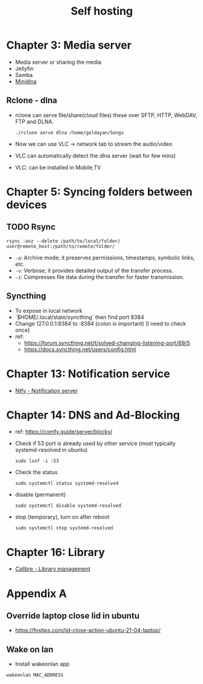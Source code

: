 #+title: Self hosting

* Chapter 3: Media server
- Media server or sharing the media
- Jellyfin
- Samba
- [[https://parottasalna.com/2024/09/02/the-search-for-the-perfect-media-server-a-journey-of-discovery/][Minidlna]]
** Rclone - dlna
- rclone can serve file/share(cloud files) these over SFTP, HTTP, WebDAV, FTP and DLNA.
  #+begin_src shell
    ./rclone serve dlna /home/goldayan/Songs
  #+end_src
- Now we can use VLC -> network tab to stream the audio/video
- VLC can automatically detect the dlna server (wait for few mins)
- VLC: can be installed in Mobile,TV

* Chapter 5: Syncing folders between devices
** TODO Rsync
#+begin_src shell
  rsync -avz --delete /path/to/local/folder/ user@remote_host:/path/to/remote/folder/
#+end_src

- ~-a~: Archive mode; it preserves permissions, timestamps, symbolic links, etc.
- ~-v~: Verbose; it provides detailed output of the transfer process.
- ~-z~: Compresses file data during the transfer for faster transmission.

** Syncthing
- To expose in local network
- `$HOME/.local/state/syncthing` then find port 8384
- Change 127.0.0.1:8384 to :8384 (colon is important) [I need to check once]
- ref:
  - https://forum.syncthing.net/t/solved-changing-listening-port/69/5
  - https://docs.syncthing.net/users/config.html


* Chapter 13: Notification service
- [[file:english/ntfysh.md][Ntfy - Notification server]]

* Chapter 14: DNS and Ad-Blocking
- ref: https://comfy.guide/server/blocky/
- Check if 53 port is already used by other service (most typically systemd-resolved in ubuntu)
  #+begin_src shell
    sudo lsof -i :53
  #+end_src
- Check the status  
  #+begin_src shell
    sudo systemctl status systemd-resolved
  #+end_src
- disable (permanent)
  #+begin_src shell
    sudo systemctl disable systemd-resolved
  #+end_src
- stop  (temporary), turn on after reboot
  #+begin_src shell
    sudo systemctl stop systemd-resolved
  #+end_src

* Chapter 16: Library
- [[file:english/calibre.org][Calibre - Library management]]

* Appendix A

** Override laptop close lid in ubuntu
- https://fostips.com/lid-close-action-ubuntu-21-04-laptop/

** Wake on lan
- Install wakeonlan app
#+begin_src shell
  wakeonlan MAC_ADDRESS
#+end_src
